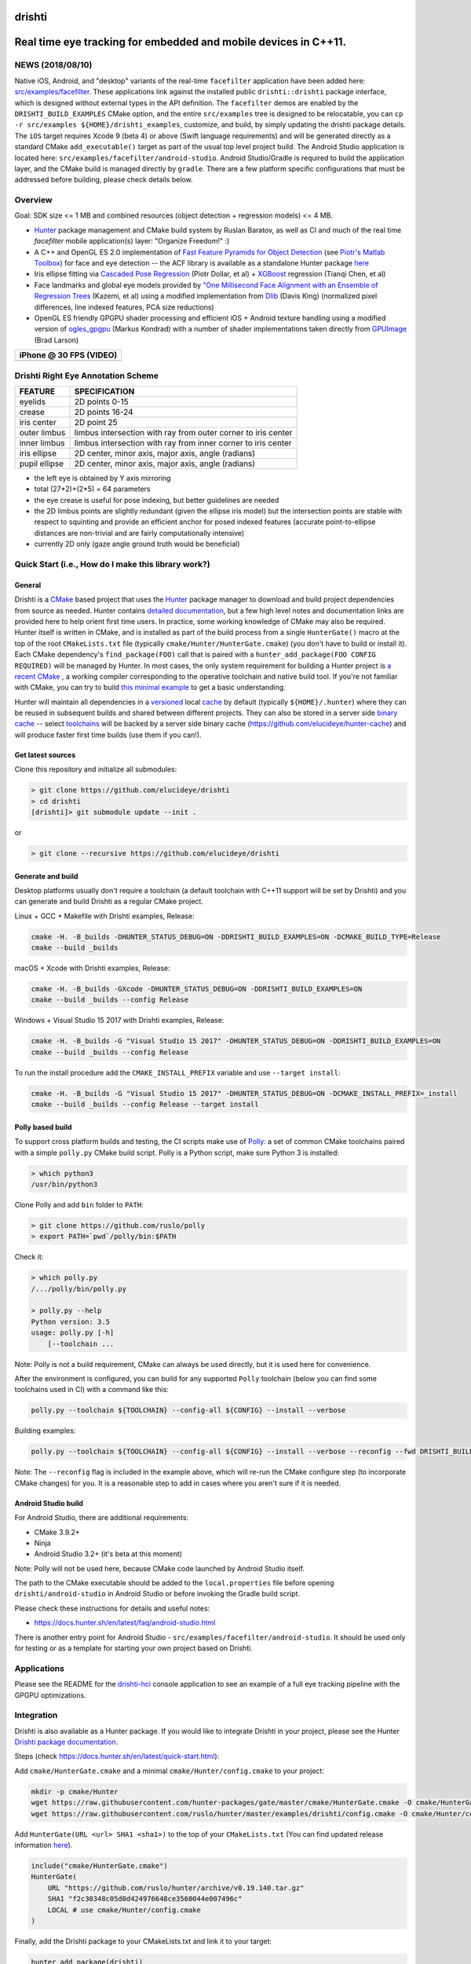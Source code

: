 drishti
=======

|Travis| |Appveyor| |License (3-Clause BSD)| |Hunter| |Gitter|

.. figure:: https://user-images.githubusercontent.com/554720/28922218-3a005f9c-7827-11e7-839c-ef3e9a282f70.png
   :alt: drishti\_text\_big

Real time eye tracking for embedded and mobile devices in C++11.
================================================================

|eye models 1| |eye models 2| |eye models 3|

NEWS (2018/08/10)
-----------------

Native iOS, Android, and "desktop" variants of the real-time
``facefilter`` application have been added here:
`src/examples/facefilter <https://github.com/elucideye/drishti/tree/master/src/examples/facefilter>`__.
These applications link against the installed public ``drishti::drishti``
package interface, which is designed without external types in the API definition.
The ``facefilter`` demos are enabled by the ``DRISHTI_BUILD_EXAMPLES``
CMake option, and the entire ``src/examples`` tree is designed to be relocatable,
you can ``cp -r src/examples ${HOME}/drishti_examples``, customize, and
build, by simply updating the drishti package details.  The ``iOS`` target
requires Xcode 9 (beta 4) or above (Swift language requirements) and will
be generated directly as a standard CMake ``add_executable()`` target
as part of the usual top level project build. The Android Studio
application is located here: ``src/examples/facefilter/android-studio``.
Android Studio/Gradle is required to build the application layer,
and the CMake build is managed directly by ``gradle``.  There are a
few platform specific configurations that must be addressed before building,
please check details below.

Overview
--------

Goal: SDK size <= 1 MB and combined resources (object detection +
regression models) <= 4 MB.

-  `Hunter <https://github.com/ruslo/hunter>`__ package management and
   CMake build system by Ruslan Baratov, as well as CI and much of the
   real time `facefilter` mobile application(s) layer: "Organize Freedom!" :)
-  A C++ and OpenGL ES 2.0 implementation of
   `Fast Feature Pyramids for Object Detection
   <https://pdollar.github.io/files/papers/DollarPAMI14pyramids.pdf>`__
   (see `Piotr's Matlab Toolbox <https://pdollar.github.io/toolbox>`__)
   for face and eye detection -- the ACF library is available as a standalone
   Hunter package `here <https://github.com/elucideye/acf>`__
-  Iris ellipse fitting via
   `Cascaded Pose Regression <https://pdollar.github.io/files/papers/DollarCVPR10pose.pdf>`__
   (Piotr Dollar, et al) + `XGBoost <https://github.com/dmlc/xgboost>`__
   regression (Tianqi Chen, et al)
-  Face landmarks and global eye models provided by
   `"One Millisecond Face Alignment with an Ensemble of Regression Trees <http://www.cvfoundation.org/openaccess/content_cvpr_2014/papers/Kazemi_One_Millisecond_Face_2014_CVPR_paper.pdf>`__
   (Kazemi, et al) using a modified implementation from
   `Dlib <https://github.com/davisking/dlib>`__ (Davis King)
   (normalized pixel differences, line indexed features, PCA size reductions)
-  OpenGL ES friendly GPGPU shader processing and efficient iOS +
   Android texture handling using a modified version of
   `ogles\_gpgpu <https://github.com/hunter-packages/ogles_gpgpu>`__
   (Markus Kondrad) with a number of shader implementations taken
   directly from `GPUImage <https://github.com/BradLarson/GPUImage>`__
   (Brad Larson)

+---------------------------+
| iPhone @ 30 FPS (VIDEO)   |
+===========================+
| |iPhone|                  |
+---------------------------+

Drishti Right Eye Annotation Scheme
-----------------------------------

+----------------+---------------------------------------------------------------+
| FEATURE        | SPECIFICATION                                                 |
+================+===============================================================+
| eyelids        | 2D points 0-15                                                |
+----------------+---------------------------------------------------------------+
| crease         | 2D points 16-24                                               |
+----------------+---------------------------------------------------------------+
| iris center    | 2D point 25                                                   |
+----------------+---------------------------------------------------------------+
| outer limbus   | limbus intersection with ray from outer corner to iris center |
+----------------+---------------------------------------------------------------+
| inner limbus   | limbus intersection with ray from inner corner to iris center |
+----------------+---------------------------------------------------------------+
| iris ellipse   | 2D center, minor axis, major axis, angle (radians)            |
+----------------+---------------------------------------------------------------+
| pupil ellipse  | 2D center, minor axis, major axis, angle (radians)            |
+----------------+---------------------------------------------------------------+

* the left eye is obtained by Y axis mirroring
* total (27*2)+(2*5) = 64 parameters
* the eye crease is useful for pose indexing, but better guidelines are needed
* the 2D limbus points are slightly redundant (given the ellipse iris model) but the intersection points are stable with respect to squinting and provide an efficient anchor for posed indexed features (accurate point-to-ellipse distances are non-trivial and are fairly computationally intensive)
* currently 2D only (gaze angle ground truth would be beneficial)

.. figure:: https://user-images.githubusercontent.com/554720/33522880-227e2468-d7c6-11e7-9705-13df5da04894.jpg
   :alt: drishti\_annotation\_scheme

Quick Start (i.e., How do I make this library work?)
----------------------------------------------------

General
~~~~~~~

Drishti is a `CMake <https://github.com/kitware/CMake>`__ based project
that uses the `Hunter <https://github.com/ruslo/hunter>`__ package
manager to download and build project dependencies from source as
needed. Hunter contains `detailed
documentation <https://docs.hunter.sh/en/latest>`__, but a few high
level notes and documentation links are provided here to help orient
first time users. In practice, some working knowledge of CMake may also
be required. Hunter itself is written in CMake, and is installed as part
of the build process from a single ``HunterGate()`` macro at the top of
the root ``CMakeLists.txt`` file (typically
``cmake/Hunter/HunterGate.cmake``) (you don't have to build or install
it). Each CMake dependency's ``find_package(FOO)`` call that is paired
with a ``hunter_add_package(FOO CONFIG REQUIRED)`` will be managed by
Hunter. In most cases, the only system requirement for building a Hunter
project is `a recent CMake <https://docs.hunter.sh/en/latest/quick-start/cmake.html>`__
, a working compiler corresponding to the operative toolchain and native build tool.
If you're not familiar with CMake, you can try to build
`this minimal example <https://cgold.readthedocs.io/en/latest/first-step.html>`__
to get a basic understanding.

Hunter will maintain all dependencies in a
`versioned <https://docs.hunter.sh/en/latest/overview/customization.html>`__
local
`cache <https://docs.hunter.sh/en/latest/overview/shareable.html>`__ by
default (typically ``${HOME}/.hunter``) where they can be reused in
subsequent builds and shared between different projects. They can also
be stored in a server side `binary
cache <https://docs.hunter.sh/en/latest/overview/binaries.html>`__ --
select `toolchains <#Toolchains>`__ will be backed by a server side
binary cache (https://github.com/elucideye/hunter-cache) and will
produce faster first time builds (use them if you can!).

Get latest sources
~~~~~~~~~~~~~~~~~~

Clone this repository and initialize all submodules:

.. code-block:: none

  > git clone https://github.com/elucideye/drishti
  > cd drishti
  [drishti]> git submodule update --init .

or

.. code-block:: none

  > git clone --recursive https://github.com/elucideye/drishti

Generate and build
~~~~~~~~~~~~~~~~~~

Desktop platforms usually don't require a toolchain (a default toolchain with C++11 support will
be set by Drishti) and you can generate and build Drishti as a regular CMake project.

Linux + GCC + Makefile with Drishti examples, Release:

.. code-block:: none

  cmake -H. -B_builds -DHUNTER_STATUS_DEBUG=ON -DDRISHTI_BUILD_EXAMPLES=ON -DCMAKE_BUILD_TYPE=Release
  cmake --build _builds

macOS + Xcode with Drishti examples, Release:

.. code-block:: none

  cmake -H. -B_builds -GXcode -DHUNTER_STATUS_DEBUG=ON -DDRISHTI_BUILD_EXAMPLES=ON
  cmake --build _builds --config Release

Windows + Visual Studio 15 2017 with Drishti examples, Release:

.. code-block:: none

  cmake -H. -B_builds -G "Visual Studio 15 2017" -DHUNTER_STATUS_DEBUG=ON -DDRISHTI_BUILD_EXAMPLES=ON
  cmake --build _builds --config Release

To run the install procedure add the ``CMAKE_INSTALL_PREFIX`` variable
and use ``--target install``:

.. code-block:: none

  cmake -H. -B_builds -G "Visual Studio 15 2017" -DHUNTER_STATUS_DEBUG=ON -DCMAKE_INSTALL_PREFIX=_install
  cmake --build _builds --config Release --target install

Polly based build
~~~~~~~~~~~~~~~~~

To support cross platform builds and testing, the CI scripts make use of
`Polly <https://github.com/ruslo/polly>`__: a set of common CMake
toolchains paired with a simple ``polly.py`` CMake build script.
Polly is a Python script, make sure Python 3 is installed:

.. code-block:: none

  > which python3
  /usr/bin/python3

Clone Polly and add ``bin`` folder to ``PATH``:

.. code-block:: none

  > git clone https://github.com/ruslo/polly
  > export PATH=`pwd`/polly/bin:$PATH

Check it:

.. code-block:: none

  > which polly.py
  /.../polly/bin/polly.py

  > polly.py --help
  Python version: 3.5
  usage: polly.py [-h]
      [--toolchain ...

Note: Polly is not a build requirement, CMake can always be used
directly, but it is used here for convenience.

After the environment is configured, you can build for any supported
``Polly`` toolchain (below you can find some toolchains used in CI) with a command like this:

.. code-block:: bash

    polly.py --toolchain ${TOOLCHAIN} --config-all ${CONFIG} --install --verbose

Building examples:

.. code-block:: bash

    polly.py --toolchain ${TOOLCHAIN} --config-all ${CONFIG} --install --verbose --reconfig --fwd DRISHTI_BUILD_EXAMPLES=ON

::


Note: The ``--reconfig`` flag is included in the example above, which will
re-run the CMake configure step (to incorporate CMake changes) for you.  It is
a reasonable step to add in cases where you aren't sure if it is needed.

Android Studio build
~~~~~~~~~~~~~~~~~~~~

For Android Studio, there are additional requirements:

* CMake 3.9.2+
* Ninja
* Android Studio 3.2+ (it's beta at this moment)

Note: Polly will not be used here, because CMake code launched by Android Studio
itself.

The path to the CMake executable should be added to the ``local.properties``
file before opening ``drishti/android-studio`` in Android Studio or before
invoking the Gradle build script.

Please check these instructions for details and useful notes:

* https://docs.hunter.sh/en/latest/faq/android-studio.html

There is another entry point for Android Studio - ``src/examples/facefilter/android-studio``.
It should be used only for testing or as a template for starting your own project
based on Drishti.

Applications
------------

Please see the README for the `drishti-hci <https://github.com/elucideye/drishti/blob/master/src/app/hci/README.rst>`__
console application to see an example of a full eye tracking pipeline with the GPGPU optimizations.

Integration
-----------

Drishti is also available as a Hunter package.  If you would like to integrate
Drishti in your project, please see the Hunter
`Drishti package documentation <https://docs.hunter.sh/en/latest/packages/pkg/drishti.html#pkg-drishti>`__.

Steps (check https://docs.hunter.sh/en/latest/quick-start.html):

Add ``cmake/HunterGate.cmake`` and a minimal ``cmake/Hunter/config.cmake`` to your project:

.. code-block:: cmake

    mkdir -p cmake/Hunter
    wget https://raw.githubusercontent.com/hunter-packages/gate/master/cmake/HunterGate.cmake -O cmake/HunterGate.cmake
    wget https://raw.githubusercontent.com/ruslo/hunter/master/examples/drishti/config.cmake -O cmake/Hunter/config.cmake

::

Add ``HunterGate(URL <url> SHA1 <sha1>)`` to the top of your ``CMakeLists.txt`` (You can find updated release information `here <https://github.com/ruslo/hunter/releases>`__).

.. code-block:: cmake

    include("cmake/HunterGate.cmake")
    HunterGate(
        URL "https://github.com/ruslo/hunter/archive/v0.19.140.tar.gz"
        SHA1 "f2c30348c05d0d424976648ce3560044e007496c"
        LOCAL # use cmake/Hunter/config.cmake
    )

::

Finally, add the Drishti package to your CMakeLists.txt and link it to your target:

.. code-block:: cmake

    hunter_add_package(drishti)
    find_package(drishti CONFIG REQUIRED)
    target_link_libraries(your_app_or_lib PUBLIC drishti::drishti)

::

You can customize the drishti package (and dependencies) by specifying a `VERSION` and/or `CMAKE_ARGS` (options) list for each package in ``cmake/Hunter/config.cmake``.

Please see https://github.com/elucideye/drishti_hunter_test for a minimal working example using the drishti hunter package.

Toolchains
----------

The configurations listed below have all been tested. In general, most
C++11 toolchains should work with minimal effort. A ``CI`` comment
indicates that the configuration is part of the Travis or Appveyor CI
tests, so all Hunter packages will be available in the server side
binary cache.

Linux (Ubunty Trusty 14.04):

* ``TOOLCHAIN=clang-fpic-hid-sections`` ``CONFIG=Release`` # CI
* ``TOOLCHAIN=gcc-5-pic-hid-sections-lto`` ``CONFIG=Release`` # CI
* ``TOOLCHAIN=libcxx`` ``CONFIG=Release`` # w/ clang 3.8

OSX:

* ``TOOLCHAIN=osx-10-13`` ``CONFIG=Release`` # CI
* ``TOOLCHAIN=osx-10-12-sanitize-address-hid-sections`` ``CONFIG=Release`` # CI
* ``TOOLCHAIN=xcode-hid-sections`` ``CONFIG=Release`` # generic

iOS:

* ``TOOLCHAIN=ios-nocodesign-11-3-dep-9-3-arm64`` ``CONFIG=Release`` # CI
* ``TOOLCHAIN=ios-10-1-arm64-dep-8-0-hid-sections`` ``CONFIG=Release``

Android:

* ``TOOLCHAIN=android-ndk-r17-api-19-armeabi-v7a-neon-clang-libcxx`` ``CONFIG=MinSizeRel`` # CI
* ``TOOLCHAIN=android-ndk-r17-api-24-arm64-v8a-clang-libcxx14`` ``CONFIG=Release`` # CI
* ``TOOLCHAIN=android-ndk-r10e-api-19-armeabi-v7a-neon-hid-sections-lto`` ``CONFIG=MinSizeRel``

Windows:

* ``TOOLCHAIN=vs-15-2017`` ``CONFIG=Release`` # CI
* ``TOOLCHAIN=vs-14-2015-sdk-8-1`` ``CONFIG=Release`` # CI
* ``TOOLCHAIN=vs-14-2015-win64-sdk-8-1`` ``CONFIG=Release`` # CI
* ``TOOLCHAIN=vs-14-2015-win64-sdk-8-1`` ``CONFIG=Debug`` # CI

The polly out of source build trees are located in
``_builds/${TOOLCHAIN}``, the final build products (the stuff you want)
are installed in ``_install/${TOOLCHAIN}``, and the build logs are
dumped in ``_logs/${TOOLCHAIN}``. The iOS frameworks are installed in
``_frameworks/${TOOLCHAIN}``.

Choosing simplest toolchain
---------------------------

On Linux you will usually want ``--toolchain gcc-pic`` (GCC based toolchain with position independent code).

On Windows, the preferred toolchain will depend on the generator you want, e.g.,
if you want "Visual Studio 15 2017", then use ``--toolchain vs-15-2017``, if you
want the 64 bit version use ``--toolchain vs-15-2017-win64``.

On macOS, the choice of toolchain depends on Xcode version you have installed.
Please check this table for Xcode versions and corresponding iOS/macOS SDK
versions:

* https://polly.readthedocs.io/en/latest/toolchains/ios.html

E.g., if you have Xcode 8.3.1 installed, then the default SDK will be macOS
10.12 SDK, hence you can use ``--toolchain osx-10-12``. Instead of the Xcode
generator, you can use a Makefile toolchain - ``--toolchain osx-10-12-make``.

In the same table, you can find iOS SDK version. E.g., if you have installed
Xcode 9.4 with default iOS SDK 11.4, and you want to set the deployment SDK
to version 9.3, you can use ``--toolchain ios-11-4-dep-9-3-arm64`` to build
the ARM64 architecture.  If you have several versions of Xcode installed, you
can use ``IOS_X_Y_DEVELOPER_DIR``/``OSX_X_Y_DEVELOPER_DIR`` environment
variables for switching. E.g., if ``OSX_10_13_DEVELOPER_DIR`` will be set to
Xcode 9.0 location, then Xcode 9.0 will be used with ``--toolchain osx-10-13``,
even if Xcode 9.3 is installed and set as the default.

You can use Polly toolchains to build Android if you don't want to rely on
Android Studio. The only requirement is an environment variable with the
Android NDK location. Set the ``ANDROID_NDK_r10e`` environment variable with
the path to the Android NDK r10e, and you can use any
``--toolchain android-ndk-r10e-*`` variants.

.. |Travis| image:: https://img.shields.io/travis/elucideye/drishti/master.svg?style=flat-square&label=Linux%20OSX%20Android%20iOS
   :target: https://travis-ci.org/elucideye/drishti/builds
.. |Appveyor| image:: https://img.shields.io/appveyor/ci/headupinclouds/drishti.svg?style=flat-square&label=Windows
   :target: https://ci.appveyor.com/project/headupinclouds/drishti
.. |License (3-Clause BSD)| image:: https://img.shields.io/badge/license-BSD%203--Clause-brightgreen.svg?style=flat-square
   :target: http://opensource.org/licenses/BSD-3-Clause
.. |Hunter| image:: https://img.shields.io/badge/hunter-drishti-blue.svg
   :target: https://docs.hunter.sh/en/latest/packages/pkg/drishti.html
.. |Gitter| image:: https://badges.gitter.im/elucideye/drishti.svg
   :target: https://gitter.im/elucideye/drishti?utm_source=badge&utm_medium=badge&utm_campaign=pr-badge&utm_content=badge
.. |eye models 1| image:: https://user-images.githubusercontent.com/554720/28920911-d836e56a-7821-11e7-8b41-bc338f100cc1.png
.. |eye models 2| image:: https://user-images.githubusercontent.com/554720/28920912-da9f3820-7821-11e7-848c-f526922e24ec.png
.. |eye models 3| image:: https://user-images.githubusercontent.com/554720/28920920-dcd8e708-7821-11e7-8fc2-b9f375a9a550.png
.. |iPhone| image:: https://goo.gl/1uLQ44
   :target: https://vimeo.com/230351171
